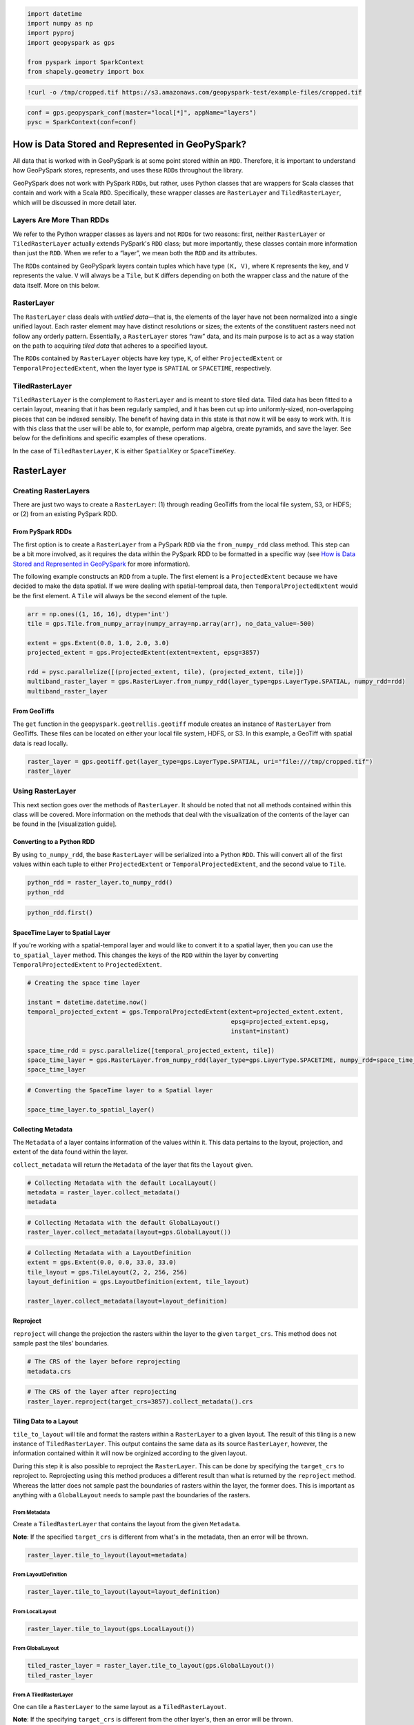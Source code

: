 
.. code:: ipython3

    import datetime
    import numpy as np
    import pyproj
    import geopyspark as gps
    
    from pyspark import SparkContext
    from shapely.geometry import box

.. code:: ipython3

    !curl -o /tmp/cropped.tif https://s3.amazonaws.com/geopyspark-test/example-files/cropped.tif

.. code:: ipython3

    conf = gps.geopyspark_conf(master="local[*]", appName="layers")
    pysc = SparkContext(conf=conf)

How is Data Stored and Represented in GeoPySpark?
=================================================

All data that is worked with in GeoPySpark is at some point stored
within an ``RDD``. Therefore, it is important to understand how
GeoPySpark stores, represents, and uses these ``RDD``\ s throughout the
library.

GeoPySpark does not work with PySpark ``RDD``\ s, but rather, uses
Python classes that are wrappers for Scala classes that contain and work
with a Scala ``RDD``. Specifically, these wrapper classes are
``RasterLayer`` and ``TiledRasterLayer``, which will be discussed in
more detail later.

Layers Are More Than RDDs
-------------------------

We refer to the Python wrapper classes as layers and not ``RDD``\ s for
two reasons: first, neither ``RasterLayer`` or ``TiledRasterLayer``
actually extends PySpark's ``RDD`` class; but more importantly, these
classes contain more information than just the ``RDD``. When we refer to
a “layer”, we mean both the ``RDD`` and its attributes.

The ``RDD``\ s contained by GeoPySpark layers contain tuples which have
type ``(K, V)``, where ``K`` represents the key, and ``V`` represents
the value. ``V`` will always be a ``Tile``, but ``K`` differs depending
on both the wrapper class and the nature of the data itself. More on
this below.

RasterLayer
-----------

The ``RasterLayer`` class deals with *untiled data*—that is, the
elements of the layer have not been normalized into a single unified
layout. Each raster element may have distinct resolutions or sizes; the
extents of the constituent rasters need not follow any orderly pattern.
Essentially, a ``RasterLayer`` stores “raw” data, and its main purpose
is to act as a way station on the path to acquiring *tiled data* that
adheres to a specified layout.

The ``RDD``\ s contained by ``RasterLayer`` objects have key type,
``K``, of either ``ProjectedExtent`` or ``TemporalProjectedExtent``,
when the layer type is ``SPATIAL`` or ``SPACETIME``, respectively.

TiledRasterLayer
----------------

``TiledRasterLayer`` is the complement to ``RasterLayer`` and is meant
to store tiled data. Tiled data has been fitted to a certain layout,
meaning that it has been regularly sampled, and it has been cut up into
uniformly-sized, non-overlapping pieces that can be indexed sensibly.
The benefit of having data in this state is that now it will be easy to
work with. It is with this class that the user will be able to, for
example, perform map algebra, create pyramids, and save the layer. See
below for the definitions and specific examples of these operations.

In the case of ``TiledRasterLayer``, ``K`` is either ``SpatialKey`` or
``SpaceTimeKey``.

RasterLayer
===========

Creating RasterLayers
---------------------

There are just two ways to create a ``RasterLayer``: (1) through reading
GeoTiffs from the local file system, S3, or HDFS; or (2) from an
existing PySpark RDD.

From PySpark RDDs
~~~~~~~~~~~~~~~~~

The first option is to create a ``RasterLayer`` from a PySpark ``RDD``
via the ``from_numpy_rdd`` class method. This step can be a bit more
involved, as it requires the data within the PySpark RDD to be formatted
in a specific way (see `How is Data Stored and Represented in
GeoPySpark <#How-is-Data-Stored-and-Represented-in-GeoPySpark?>`__ for
more information).

The following example constructs an ``RDD`` from a tuple. The first
element is a ``ProjectedExtent`` because we have decided to make the
data spatial. If we were dealing with spatial-temproal data, then
``TemporalProjectedExtent`` would be the first element. A ``Tile`` will
always be the second element of the tuple.

.. code:: ipython3

    arr = np.ones((1, 16, 16), dtype='int')
    tile = gps.Tile.from_numpy_array(numpy_array=np.array(arr), no_data_value=-500)
    
    extent = gps.Extent(0.0, 1.0, 2.0, 3.0)
    projected_extent = gps.ProjectedExtent(extent=extent, epsg=3857)
    
    rdd = pysc.parallelize([(projected_extent, tile), (projected_extent, tile)])
    multiband_raster_layer = gps.RasterLayer.from_numpy_rdd(layer_type=gps.LayerType.SPATIAL, numpy_rdd=rdd)
    multiband_raster_layer

From GeoTiffs
~~~~~~~~~~~~~

The ``get`` function in the ``geopyspark.geotrellis.geotiff`` module
creates an instance of ``RasterLayer`` from GeoTiffs. These files can be
located on either your local file system, HDFS, or S3. In this example,
a GeoTiff with spatial data is read locally.

.. code:: ipython3

    raster_layer = gps.geotiff.get(layer_type=gps.LayerType.SPATIAL, uri="file:///tmp/cropped.tif")
    raster_layer

Using RasterLayer
-----------------

This next section goes over the methods of ``RasterLayer``. It should be
noted that not all methods contained within this class will be covered.
More information on the methods that deal with the visualization of the
contents of the layer can be found in the [visualization guide].

Converting to a Python RDD
~~~~~~~~~~~~~~~~~~~~~~~~~~

By using ``to_numpy_rdd``, the base ``RasterLayer`` will be serialized
into a Python ``RDD``. This will convert all of the first values within
each tuple to either ``ProjectedExtent`` or ``TemporalProjectedExtent``,
and the second value to ``Tile``.

.. code:: ipython3

    python_rdd = raster_layer.to_numpy_rdd()
    python_rdd

.. code:: ipython3

    python_rdd.first()

SpaceTime Layer to Spatial Layer
~~~~~~~~~~~~~~~~~~~~~~~~~~~~~~~~

If you're working with a spatial-temporal layer and would like to
convert it to a spatial layer, then you can use the ``to_spatial_layer``
method. This changes the keys of the ``RDD`` within the layer by
converting ``TemporalProjectedExtent`` to ``ProjectedExtent``.

.. code:: ipython3

    # Creating the space time layer
    
    instant = datetime.datetime.now()
    temporal_projected_extent = gps.TemporalProjectedExtent(extent=projected_extent.extent,
                                                            epsg=projected_extent.epsg,
                                                            instant=instant)
    
    space_time_rdd = pysc.parallelize([temporal_projected_extent, tile])
    space_time_layer = gps.RasterLayer.from_numpy_rdd(layer_type=gps.LayerType.SPACETIME, numpy_rdd=space_time_rdd)
    space_time_layer

.. code:: ipython3

    # Converting the SpaceTime layer to a Spatial layer
    
    space_time_layer.to_spatial_layer()

Collecting Metadata
~~~~~~~~~~~~~~~~~~~

The ``Metadata`` of a layer contains information of the values within
it. This data pertains to the layout, projection, and extent of the data
found within the layer.

``collect_metadata`` will return the ``Metadata`` of the layer that fits
the ``layout`` given.

.. code:: ipython3

    # Collecting Metadata with the default LocalLayout()
    metadata = raster_layer.collect_metadata()
    metadata

.. code:: ipython3

    # Collecting Metadata with the default GlobalLayout()
    raster_layer.collect_metadata(layout=gps.GlobalLayout())

.. code:: ipython3

    # Collecting Metadata with a LayoutDefinition
    extent = gps.Extent(0.0, 0.0, 33.0, 33.0)
    tile_layout = gps.TileLayout(2, 2, 256, 256)
    layout_definition = gps.LayoutDefinition(extent, tile_layout)
    
    raster_layer.collect_metadata(layout=layout_definition)

Reproject
~~~~~~~~~

``reproject`` will change the projection the rasters within the layer to
the given ``target_crs``. This method does not sample past the tiles'
boundaries.

.. code:: ipython3

    # The CRS of the layer before reprojecting
    metadata.crs

.. code:: ipython3

    # The CRS of the layer after reprojecting
    raster_layer.reproject(target_crs=3857).collect_metadata().crs

Tiling Data to a Layout
~~~~~~~~~~~~~~~~~~~~~~~

``tile_to_layout`` will tile and format the rasters within a
``RasterLayer`` to a given layout. The result of this tiling is a new
instance of ``TiledRasterLayer``. This output contains the same data as
its source ``RasterLayer``, however, the information contained within it
will now be orginized according to the given layout.

During this step it is also possible to reproject the ``RasterLayer``.
This can be done by specifying the ``target_crs`` to reproject to.
Reprojecting using this method produces a different result than what is
returned by the ``reproject`` method. Whereas the latter does not sample
past the boundaries of rasters within the layer, the former does. This
is important as anything with a ``GlobalLayout`` needs to sample past
the boundaries of the rasters.

From Metadata
^^^^^^^^^^^^^

Create a ``TiledRasterLayer`` that contains the layout from the given
``Metadata``.

**Note**: If the specified ``target_crs`` is different from what's in
the metadata, then an error will be thrown.

.. code:: ipython3

    raster_layer.tile_to_layout(layout=metadata)

From LayoutDefinition
^^^^^^^^^^^^^^^^^^^^^

.. code:: ipython3

    raster_layer.tile_to_layout(layout=layout_definition)

From LocalLayout
^^^^^^^^^^^^^^^^

.. code:: ipython3

    raster_layer.tile_to_layout(gps.LocalLayout())

From GlobalLayout
^^^^^^^^^^^^^^^^^

.. code:: ipython3

    tiled_raster_layer = raster_layer.tile_to_layout(gps.GlobalLayout())
    tiled_raster_layer

From A TiledRasterLayer
^^^^^^^^^^^^^^^^^^^^^^^

One can tile a ``RasterLayer`` to the same layout as a
``TiledRasterLayout``.

**Note**: If the specifying ``target_crs`` is different from the other
layer's, then an error will be thrown.

.. code:: ipython3

    raster_layer.tile_to_layout(layout=tiled_raster_layer)

TiledRasterLayer
================

Creating TiledRasterLayers
--------------------------

For this guide, we will just go over one initialization method for
``TiledRasterLayer``, ``from_numpy_rdd``. However, there are other ways
to create this class. These additional creation strategies can be found
in the [map algebra guide].

From PySpark RDD
~~~~~~~~~~~~~~~~

Like ``RasterLayer``\ s, ``TiledRasterLayer``\ s can be created from
``RDD``\ s using ``from_numpy_rdd``. What is different, however, is that
``Metadata`` must also be passed in during initialization. This makes
creating ``TiledRasterLayer``\ s this way a little bit more arduous.

The following example constructs an ``RDD`` from a tuple. The first
element is a ``SpatialKey`` because we have decided to make the data
spatial. If we were dealing with spatial-temproal data, then
``SpaceTimeKey`` would be the first element. ``Tile`` will always be the
second element of the tuple.

.. code:: ipython3

    data = np.zeros((1, 512, 512), dtype='float32')
    tile = gps.Tile.from_numpy_array(numpy_array=data, no_data_value=-1.0)
    instant = datetime.datetime.now()
    
    layer = [(gps.SpaceTimeKey(row=0, col=0, instant=instant), tile),
             (gps.SpaceTimeKey(row=1, col=0, instant=instant), tile),
             (gps.SpaceTimeKey(row=0, col=1, instant=instant), tile),
             (gps.SpaceTimeKey(row=1, col=1, instant=instant), tile)]
    
    rdd = pysc.parallelize(layer)
    
    extent = gps.Extent(0.0, 0.0, 33.0, 33.0)
    layout = gps.TileLayout(2, 2, 512, 512)
    bounds = gps.Bounds(gps.SpaceTimeKey(col=0, row=0, instant=instant), gps.SpaceTimeKey(col=1, row=1, instant=instant))
    layout_definition = gps.LayoutDefinition(extent, layout)
    
    metadata = gps.Metadata(
        bounds=bounds,
        crs='+proj=merc +lon_0=0 +k=1 +x_0=0 +y_0=0 +a=6378137 +b=6378137 +towgs84=0,0,0,0,0,0,0 +units=m +no_defs ',
        cell_type='float32ud-1.0',
        extent=extent,
        layout_definition=layout_definition)
    
    space_time_tiled_layer = gps.TiledRasterLayer.from_numpy_rdd(layer_type=gps.LayerType.SPACETIME,
                                                                 numpy_rdd=rdd, metadata=metadata)
    space_time_tiled_layer

Using TiledRasterLayers
-----------------------

This section will go over the methods found within ``TiledRasterLayer``.
Like with ``RasterLayer``, not all methods within this class will be
covered in this guide. More information on the methods that deal with
the visualization of the contents of the layer can be found in the
[visualization guide]; and those that deal with map algebra can be found
in the [map algebra guide].

Converting to a Python RDD
~~~~~~~~~~~~~~~~~~~~~~~~~~

By using ``to_numpy_rdd``, the base ``TiledRasterLayer`` will be
serialized into a Python ``RDD``. This will convert all of the first
values within each tuple to either ``SpatialKey`` or ``SpaceTimeKey``,
and the second value to ``Tile``.

.. code:: ipython3

    python_rdd = tiled_raster_layer.to_numpy_rdd()

.. code:: ipython3

    python_rdd.first()

SpaceTime Layer to Spatial Layer
~~~~~~~~~~~~~~~~~~~~~~~~~~~~~~~~

If you're working with a spatiotemporal layer and would like to convert
it to a spatial layer, then you can use the ``to_spatial_layer`` method.
This changes the keys of the ``RDD`` within the layer by converting
``SpaceTimeKey`` to ``SpatialKey``.

.. code:: ipython3

    # Creating the space time layer
    
    instant = datetime.datetime.now()
    space_time_key = gps.SpaceTimeKey(col=0, row=0, instant=instant)
    
    metadata = gps.Metadata(
        bounds=gps.Bounds(space_time_key, space_time_key),
        cell_type='int16',
        crs = '+proj=merc +lon_0=0 +k=1 +x_0=0 +y_0=0 +a=6378137 +b=6378137 +towgs84=0,0,0,0,0,0,0 +units=m +no_defs ',
        extent=extent,
        layout_definition=layout_definition)
    
    space_time_rdd = pysc.parallelize([space_time_key, tile])
    space_time_layer = gps.TiledRasterLayer.from_numpy_rdd(layer_type=gps.LayerType.SPACETIME,
                                                           numpy_rdd=space_time_rdd,
                                                           metadata=metadata)
    space_time_layer

.. code:: ipython3

    # Converting the SpaceTime layer to a Spatial layer
    
    space_time_layer.to_spatial_layer()

Repartitioning
~~~~~~~~~~~~~~

While not an ``RDD``, ``TiledRasterLayer`` does contain an underlying
``RDD``, and thus, it can be repartitioned using the ``repartition``
method.

.. code:: ipython3

    # Repartition the internal RDD to have 120 partitions
    tiled_raster_layer.repartition(num_partitions=120)

Lookup
~~~~~~

If there is a particular tile within the layer that is of interest, it
is possible to retrieve it as a ``Tile`` using the ``lookup`` method.

.. code:: ipython3

    min_key = tiled_raster_layer.layer_metadata.bounds.minKey
    
    # Retrieve the Tile that is located at the smallest column and row of the layer
    tiled_raster_layer.lookup(col=min_key.col, row=min_key.row)

Masking
~~~~~~~

By using ``mask`` method, the ``TiledRasterRDD`` can be masekd using one
or more Shapely geometries.

.. code:: ipython3

    layer_extent = tiled_raster_layer.layer_metadata.extent
    
    # Polygon to mask a region of the layer
    mask = box(layer_extent.xmin,
               layer_extent.ymin,
               layer_extent.xmin + 20,
               layer_extent.ymin + 20)
    
    tiled_raster_layer.mask(geometries=mask)

.. code:: ipython3

    mask_2 = box(layer_extent.xmin + 50,
                 layer_extent.ymin + 50,
                 layer_extent.xmax - 20,
                 layer_extent.ymax - 20)
    
    # Multiple Polygons can be given to mask the layer
    tiled_raster_layer.mask(geometries=[mask, mask_2])

Normalize
~~~~~~~~~

``normalize`` will linearly transform the data within the layer such
that all values fall within a given range.

.. code:: ipython3

    # Normalizes the layer so that the new min value is 0 and the new max value is 60000
    tiled_raster_layer.normalize(new_min=0, new_max=60000)

Pyramiding
~~~~~~~~~~

When using a layer for a TMS server, it is important that the layer is
pyramided. That is, we create a level-of-detail hierarchy that covers
the same geographical extent, while each level of the pyramid uses one
quarter as many pixels as the next level. This allows us to zoom in and
out when the layer is being displayed without using extraneous detail.
The ``pyramid`` method will produce an instance of ``Pyramid`` that will
contain within it multiple ``TiledRasterLayer``\ s. Each layer
corresponds to a zoom level, and the number of levels depends on the
``zoom_level`` of the source layer. With the max zoom of the ``Pyramid``
being the source layer's ``zoom_level``, and the lowest zoom being 0.

For more information on the ``Pyramiding`` class, see the [visualization
guide].

.. code:: ipython3

    # This creates a Pyramid with zoom levels that go from 0 to 11 for a total of 12.
    tiled_raster_layer.pyramid()

Reproject
~~~~~~~~~

This is similar to the ``reproject`` method for ``RasterLayer`` where
the reprojection will not sample past the tiles' boundaries. This means
the layout of the tiles will be changed so that they will take on a
``LocalLayout`` rather than a ``GlobalLayout`` (read more about these
layouts `here <core-concepts.ipynb#Tiling-Strategies>`__). Because of
this, whatever ``zoom_level`` the ``TiledRasterLayer`` has will be
changed to 0 since the area being represented changes to just the tiles.

.. code:: ipython3

    # The zoom_level and crs of the TiledRasterLayer before reprojecting
    tiled_raster_layer.zoom_level, tiled_raster_layer.layer_metadata.crs

.. code:: ipython3

    reprojected_tiled_raster_layer = tiled_raster_layer.reproject(target_crs=3857)
    
    # The zoom_level and crs of the TiledRasterLayer after reprojecting
    reprojected_tiled_raster_layer.zoom_level, reprojected_tiled_raster_layer.layer_metadata.crs

Stitching
~~~~~~~~~

Using ``stitch`` will produce a single ``Tile`` by stitching together
all of the tiles within the ``TiledRasterLayer``. This can only be done
with spatial layers, and is not recommended if the data contained within
the layer is large, as it can cause a crash due to the size of the
resulting ``Tile``.

.. code:: ipython3

    # Creates a Tile with an underlying numpy array with a size of (1, 6144, 1536).
    tiled_raster_layer.stitch().cells.shape

Saving a Stitched Layer
~~~~~~~~~~~~~~~~~~~~~~~

The ``save_stitched`` method both stitches and saves a layer as a
GeoTiff.

.. code:: ipython3

    # Saves the stitched layer to /tmp/stitched.tif
    tiled_raster_layer.save_stitched(path='/tmp/stitched.tif')

It is also possible to specify the regions of layer to be saved when it
is stitched.

.. code:: ipython3

    layer_extent = tiled_raster_layer.layer_metadata.layout_definition.extent
    
    # Only a portion of the stitched layer needs to be saved, so we will create a sub Extent to crop to.
    sub_exent = gps.Extent(xmin=layer_extent.xmin + 10,
                           ymin=layer_extent.ymin + 10,
                           xmax=layer_extent.xmax - 10,
                           ymax=layer_extent.ymax - 10)
    
    tiled_raster_layer.save_stitched(path='/tmp/cropped-stitched.tif', crop_bounds=sub_exent)

.. code:: ipython3

    # In addition to the sub Extent, one can also choose how many cols and rows will be in the saved in the GeoTiff.
    tiled_raster_layer.save_stitched(path='/tmp/cropped-stitched-2.tif',
                                     crop_bounds=sub_exent,
                                     crop_dimensions=(1000, 1000))

Tiling Data to a Layout
~~~~~~~~~~~~~~~~~~~~~~~

This is similar to ``RasterLayer``'s ``tile_to_layout`` method, except
for one important detail. If performing a ``tile_to_layout`` on a
``TiledRasterLayer`` that contains a ``zoom_level``, that ``zoom_level``
could be lost or changed depending on the ``layout`` and/or
``target_crs`` chosen. Thus, it is important to keep that in mind in
retiling a ``TiledRasterLayer``.

.. code:: ipython3

    # Original zoom_level of the source TiledRasterLayer
    tiled_raster_layer.zoom_level

.. code:: ipython3

    # zoom_level will be lost in the resulting TiledRasterlayer
    tiled_raster_layer.tile_to_layout(layout=gps.LocalLayout())

.. code:: ipython3

    # zoom_level will be changed in the resulting TiledRasterLayer
    tiled_raster_layer.tile_to_layout(layout=gps.GlobalLayout(), target_crs=3857)

.. code:: ipython3

    # zoom_level will reamin the same in the resulting TiledRasterLayer
    tiled_raster_layer.tile_to_layout(layout=gps.GlobalLayout(zoom=11))

General Methods
---------------

There exist methods that are found in both ``RasterLayer`` and
``TiledRasterLayer``. These methods tend to perform more general
analysis/tasks, thus making them suitable for both classes. This next
section will go over these methods.

**Note**: In the following examples, both ``RasterLayer``\ s and
``TiledRasterLayer``\ s will be used. However, they can easily be
subsituted with the other class.

Selecting a SubSection of Bands
~~~~~~~~~~~~~~~~~~~~~~~~~~~~~~~

To select certain bands to work with, the ``bands`` method will take
either a single or collection of band indices and will return the subset
as a new ``RasterLayer`` or ``TiledRasterLayer``.

**Note**: There could high performance costs if operations are performed
between two sub-bands of a large dataset. Thus, if you're working with a
large amount of data, then it is recommended to do band selection before
reading them in.

.. code:: ipython3

    # Selecting the second band from the layer
    multiband_raster_layer.bands(1)

.. code:: ipython3

    # Selecting the first and second bands from the layer
    multiband_raster_layer.bands([0, 1])

Converting the Data Type of the Rasters' Cells
~~~~~~~~~~~~~~~~~~~~~~~~~~~~~~~~~~~~~~~~~~~~~~

The ``convert_data_type`` method will convert the types of the cells
within the rasters of the layer to a new data type. The ``noData`` value
can also be set during this conversion, and if it's not set, then there
will be no ``noData`` value for the resulting rasters.

.. code:: ipython3

    # The data type of the cells before converting
    metadata.cell_type

.. code:: ipython3

    # Changing the cell type to int8 with a noData value of -100.
    raster_layer.convert_data_type(new_type=gps.CellType.INT8, no_data_value=-100).collect_metadata().cell_type

.. code:: ipython3

    # Changing the cell type to int32 with no noData value.
    raster_layer.convert_data_type(new_type=gps.CellType.INT32).collect_metadata().cell_type

Reclassify Cell Values
~~~~~~~~~~~~~~~~~~~~~~

``reclassify`` changes the cell values based on the ``value_map`` and
``classification_strategy`` given. In addition to these two parameters,
the ``data_type`` of the cells also needs to be given. This is either
``int`` or ``float``.

.. code:: ipython3

    # Values of the first tile before being reclassified
    multiband_raster_layer.to_numpy_rdd().first()[1]

.. code:: ipython3

    # Change all values greater than or equal to 1 to 10
    reclassified = multiband_raster_layer.reclassify(value_map={1: 10},
                                                     data_type=int,
                                                     classification_strategy=gps.ClassificationStrategy.GREATER_THAN_OR_EQUAL_TO)
    reclassified.to_numpy_rdd().first()[1]

Mapping Over the Cells
~~~~~~~~~~~~~~~~~~~~~~

It is possible to work with the cells within a layer directly via the
``map_cells`` method. This method takes a function that expects a numpy
array and a noData value as parameters, and returns a new numpy array.
Thus, the function given would have the following type signature:

.. code:: python

    def input_function(numpy_array: np.ndarray, no_data_value=None) -> np.ndarray

The given function is then applied to each ``Tile`` in the layer.

**Note**: In order for this method to operate, the internal ``RDD``
first needs to be deserialized from Scala to Python and then serialized
from Python back to Scala. Because of this, it is recommended to chain
together all functions to avoid unnecessary serialization overhead.

.. code:: ipython3

    def add_one(cells, _):
        return cells + 1
    
    # Mapping with a single funciton
    raster_layer.map_cells(add_one)

.. code:: ipython3

    def divide_two(cells, _):
        return (add_one(cells) / 2)
    
    # Chaning together two functions to be mapped
    raster_layer.map_cells(divide_two)

Mapping Over Tiles
~~~~~~~~~~~~~~~~~~

Like ``map_cells``, ``map_tiles`` maps a given function over all of the
``Tile``\ s within the layer. It takes a function that expects a
``Tile`` and returns a ``Tile``. Therefore, the input function's type
signature would be this:

.. code:: python

    def input_function(tile: Tile) -> Tile

**Note**: In order for this method to operate, the internal ``RDD``
first needs to be deserialized from Scala to Python and then serialized
from Python back to Scala. Because of this, it is recommended to chain
together all functions to avoid unnecessary serialization overhead.

.. code:: ipython3

    def minus_two(tile):
        return gps.Tile.from_numpy_array(tile.cells - 2, no_data_value=tile.no_data_value)
    
    raster_layer.map_tiles(minus_two)

Calculating the Histogram for the Layer
~~~~~~~~~~~~~~~~~~~~~~~~~~~~~~~~~~~~~~~

It is possible to calculate the histogram of a layer either by using the
``get_histogram`` or the ``get_class_histogram`` method. Both of these
methods produce a ``Histogram``, however, the way the data is
represented within the resulting histogram differs depending on the
method used. ``get_histogram`` will produce a histogram whose values are
``float``\ s. Whereas ``get_class_histogram`` returns a histogram whose
values are ``int``\ s.

For more informaiton on the ``Histogram`` class, please see the
``Histogram`` [guide].

.. code:: ipython3

    # Returns a Histogram whose underlying values are floats
    tiled_raster_layer.get_histogram()

.. code:: ipython3

    # Returns a Histogram whose underlying values are ints
    tiled_raster_layer.get_class_histogram()

Finding the Quantile Breaks for the Layer
~~~~~~~~~~~~~~~~~~~~~~~~~~~~~~~~~~~~~~~~~

If you wish to find the quantile breaks for a layer without a
``Histogram``, then you can use the ``get_quantile_breaks`` method.

.. code:: ipython3

    tiled_raster_layer.get_quantile_breaks(num_breaks=3)

Quantile Breaks for Exact Ints
^^^^^^^^^^^^^^^^^^^^^^^^^^^^^^

There is another version of ``get_quantile_breaks`` called
``get_quantile_breaks_exact_int`` that will count exact integer values.
However, if there are too many values within the layer, then memory
errors could occur.

.. code:: ipython3

    tiled_raster_layer.get_quantile_breaks_exact_int(num_breaks=3)

Finding the Min and Max Values of a Layer
~~~~~~~~~~~~~~~~~~~~~~~~~~~~~~~~~~~~~~~~~

The ``get_min_max`` method will find the min and max value for the
layer. The result will always be ``(float, float)`` regardless of the
data type of the cells.

.. code:: ipython3

    tiled_raster_layer.get_min_max()

RDD Methods
-----------

As mentioned in the section on ``TiledRasterLayer``'s `repartition
method <#repartitioning>`__, ``TiledRasterLayer`` has methods to work
with its internal ``RDD``. This holds true for ``RasterLayer`` as well.

The following is a list of ``RDD`` with examples that are supported by
both classes.

Cache
~~~~~

.. code:: ipython3

    raster_layer.cache()

Persist
~~~~~~~

.. code:: ipython3

    # If no level is given, then MEMORY_ONLY will be used
    tiled_raster_layer.persist()

Unpersist
~~~~~~~~~

.. code:: ipython3

    tiled_raster_layer.unpersist()

getNumberOfPartitions
~~~~~~~~~~~~~~~~~~~~~

.. code:: ipython3

    raster_layer.getNumPartitions()

Count
~~~~~

.. code:: ipython3

    raster_layer.count()
